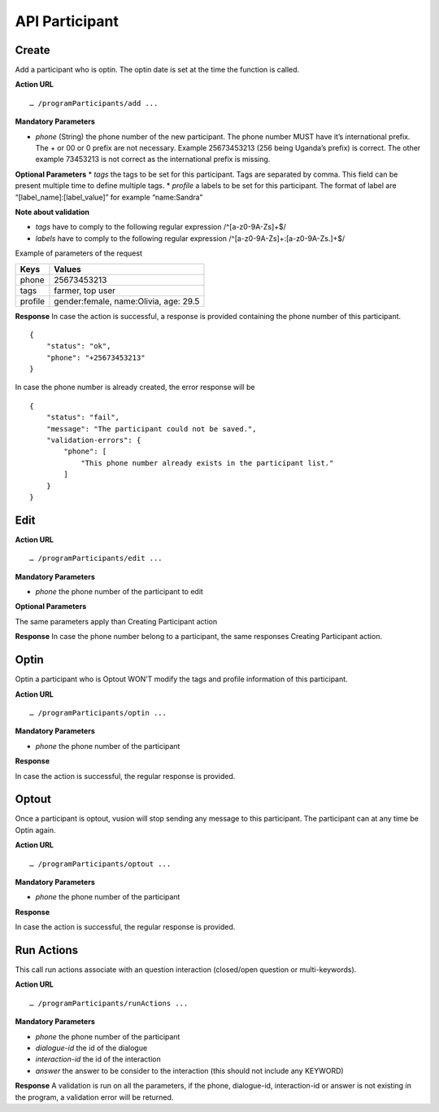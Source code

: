 API Participant
------------------

Create
=======
Add a participant who is optin. The optin date is set at the time the function is called.

**Action URL**
::
	… /programParticipants/add ...

**Mandatory Parameters**

* *phone* (String) the phone number of the new participant. The phone number MUST have it’s international prefix. The + or 00 or 0 prefix are not necessary. Example 25673453213 (256 being Uganda’s prefix) is correct. The other example 73453213 is not correct as the international prefix is missing.

**Optional Parameters**
* *tags* the tags to be set for this participant. Tags are separated by comma. This field can be present multiple time to define multiple tags.
* *profile* a labels to be set for this participant. The format of label are “[label_name]:[label_value]” for example “name:Sandra”

**Note about validation**

* *tags* have to comply to the following regular expression /^[a-z0-9A-Z\s]+$/
* *labels* have to comply to the following regular expression /^[a-z0-9A-Z\s]+:[a-z0-9A-Z\s\.]+$/

Example of parameters of the request

========== =======================================
Keys       Values
========== =======================================
phone      25673453213
tags       farmer, top user
profile    gender:female, name:Olivia, age: 29.5
========== =======================================

**Response**
In case the action is successful, a response is provided containing the phone number of this participant.
::
	{
	    "status": "ok",
	    "phone": "+25673453213"
	}

In case the phone number is already created, the error response will be
::
	{
	    "status": "fail",
	    "message": "The participant could not be saved.",
	    "validation-errors": {
	        "phone": [
	            "This phone number already exists in the participant list."
	        ]
	    }
	}
 

Edit
======

**Action URL**
::
	… /programParticipants/edit ...

**Mandatory Parameters**

* *phone* the phone number of the participant to edit

**Optional Parameters**

The same parameters apply than Creating Participant action

**Response**
In case the phone number belong to a participant, the same responses Creating Participant action. 

Optin
=======
Optin a participant who is Optout WON’T modify the tags and profile information of this participant.  

**Action URL**
::
	… /programParticipants/optin ...

**Mandatory Parameters**

* *phone* the phone number of the participant

**Response**

In case the action is successful, the regular response is provided.

Optout
========
Once a participant is optout, vusion will stop sending any message to this participant. The participant can at any time be Optin again. 

**Action URL**
:: 
	… /programParticipants/optout ...

**Mandatory Parameters**

* *phone* the phone number of the participant

**Response**

In case the action is successful, the regular response is provided.


Run Actions
============

This call run actions associate with an question interaction (closed/open question or multi-keywords).

**Action URL**
::
	… /programParticipants/runActions ...

**Mandatory Parameters**

* *phone* the phone number of the participant
* *dialogue-id* the id of the dialogue
* *interaction-id* the id of the interaction
* *answer* the answer to be consider to the interaction (this should not include any KEYWORD)

**Response**
A validation is run on all the parameters, if the phone, dialogue-id, interaction-id or answer is not existing in the program, a validation error will be returned.